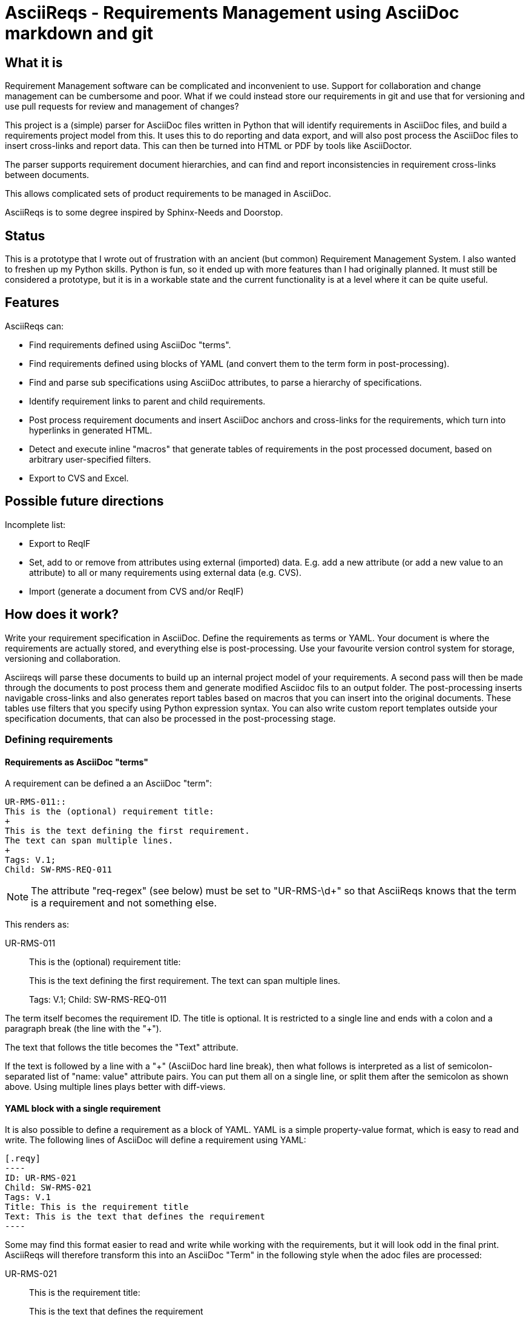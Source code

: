 = AsciiReqs - Requirements Management using AsciiDoc markdown and git

== What it is

Requirement Management software can be complicated and inconvenient to use.
Support for collaboration and change management can be cumbersome and poor.
What if we could instead store our requirements in git and use that for versioning and use pull requests for review and management of changes?

This project is a (simple) parser for AsciiDoc files written in Python that will identify requirements in AsciiDoc files, and build a requirements project model from this.
It uses this to do reporting and data export, and will also post process the AsciiDoc files to insert cross-links and report data. This can then be turned into HTML or PDF by tools like AsciiDoctor.

The parser supports requirement document hierarchies, and can find and report inconsistencies in requirement cross-links between documents.

This allows complicated sets of product requirements to be managed in AsciiDoc.

AsciiReqs is to some degree inspired by Sphinx-Needs and Doorstop.

== Status

This is a prototype that I wrote out of frustration with an ancient (but common) Requirement Management System.
I also wanted to freshen up my Python skills.
Python is fun, so it ended up with more features than I had originally planned.
It must still be considered a prototype, but it is in a workable state and the current functionality is at a level where it can be quite useful.

== Features

AsciiReqs can:

* Find requirements defined using AsciiDoc "terms".
* Find requirements defined using blocks of YAML (and convert them to the term form in post-processing).
* Find and parse sub specifications using AsciiDoc attributes, to parse a hierarchy of specifications.
* Identify requirement links to parent and child requirements.
* Post process requirement documents and insert AsciiDoc anchors and cross-links for the requirements, which turn into hyperlinks in generated HTML.
* Detect and execute inline "macros" that generate tables of requirements in the post processed document, based on arbitrary user-specified filters.
* Export to CVS and Excel.

== Possible future directions

Incomplete list:

* Export to ReqIF
* Set, add to or remove from attributes using external (imported) data.
  E.g. add a new attribute (or add a new value to an attribute) to all or many requirements using external data (e.g. CVS).
* Import (generate a document from CVS and/or ReqIF)

== How does it work?

Write your requirement specification in AsciiDoc.
Define the requirements as terms or YAML.
Your document is where the requirements are actually stored, and everything else is post-processing.
Use your favourite version control system for storage, versioning and collaboration.

Asciireqs will parse these documents to build up an internal project model of your requirements.
A second pass will then be made through the documents to post process them and generate modified Asciidoc fils to an output folder.
The post-processing inserts navigable cross-links and also generates report tables based on macros that you can insert into the original documents.
These tables use filters that you specify using Python expression syntax.
You can also write custom report templates outside your specification documents, that can also be processed in the post-processing stage.

=== Defining requirements

==== Requirements as AsciiDoc "terms"

A requirement can be defined a an AsciiDoc "term":

[source, asciidoc]
----
UR-RMS-011::
This is the (optional) requirement title:
+
This is the text defining the first requirement.
The text can span multiple lines.
+
Tags: V.1;
Child: SW-RMS-REQ-011
----

NOTE: The attribute "req-regex" (see below) must be set to "UR-RMS-\d+" so that AsciiReqs knows that the term is a requirement and not something else.

This renders as:

UR-RMS-011::
This is the (optional) requirement title:
+
This is the text defining the first requirement.
The text can span multiple lines.
+
Tags: V.1;
Child: SW-RMS-REQ-011

The term itself becomes the requirement ID.
The title is optional.
It is restricted to a single line and ends with a colon and a paragraph break (the line with the "+").

The text that follows the title becomes the "Text" attribute.

If the text is followed by a line with a "+" (AsciiDoc hard line break),
then what follows is interpreted as a list of semicolon-separated list of "name: value" attribute pairs.
You can put them all on a single line, or split them after the semicolon as shown above.
Using multiple lines plays better with diff-views.

==== YAML block with a single requirement

It is also possible to define a requirement as a block of YAML.
YAML is a simple property-value format, which is easy to read and write.
The following lines of AsciiDoc will define a requirement using YAML:

[source, asciidoc]
-----
[.reqy]
----
ID: UR-RMS-021
Child: SW-RMS-021
Tags: V.1
Title: This is the requirement title
Text: This is the text that defines the requirement
----
-----

Some may find this format easier to read and write while working with the requirements, but it will look odd in the final print.
AsciiReqs will therefore transform this into an AsciiDoc "Term" in the following style when the adoc files are processed:

UR-RMS-021::
This is the requirement title:
+
This is the text that defines the requirement
+
Child: SW-RMS-021; Tags: V.1

The title is (again) optional.

It is also possible to define several requirements in one YAML block using a slightly different format:

[source, asciidoc]
-----
[.reqy]
----
UR-RMS-021:
  Child: SW-RMS-021
  Tags: V.1
  Text: This is the text that defines the requirement
UR-RMS-022:
  Child: SW-RMS-022
  Tags: V.1
  Text: |
    This is the text for the second requirement
    The vertical bar lets you write multi-line YAML texts
----
-----

The "Text" field for the second requirement will be split across two lines in the AsciiDoc output.  Using an empty line between them will make them different paragraphs.

==== Requirement properties

The requirements consist of named properties with values.
The following property names are treated specially by AsciiReqs:

* ID: The requirement identifier
* Title: This is the title identified just after the ID when parsing term-requirements.
* Text: This is the requirement text identified just after the ID/Title when parsing term-requirements.
* Child: The value is interpreted as a comma separated list of requirement identifiers for child requirements in a sub specification (links from a high level requirement to requirement further down in the specification hierarchy)
* Parent: The value is interpreted as a comma separated list of requirement identifiers linking up to parent requirements higher in the hierarchy.
* Line: This attribute is set by AsciiReqs to the line number where the requirement was found.

==== Child specifications

You can use a document attribute named `req-children` to define child specifications to parse.
The value is a comma separated list of child requirement documents.

Adding the following line to the attribute section at the start of your document will define `child-reqs.adoc` and `child-reqs-2.adoc` as a child requirement documents:

Note that the child documents must reside in the same folder as the top level project document (use of paths is not supported).

[source, asciidoc]
----
:req-children: child-reqs.adoc, child-reqs-2.adoc
----

Asciireqs will parse these documents as well, as child documents in the specification hierarchy.

==== Other document attributes

You also need to define an attribute to tell AsciiReqs the pattern for your requirement IDs.
This uses normal "regex" syntax.
The following defines "SW-REQ-" as the prefix for the current document's requirements, followed by one or more digits (all requirement IDs are "SW-REQ-" followed by one or more digits):

[source, asciidoc]
----
:req_regex: SW-REQ-\d+
----

This attribute is necessary in order to identify the requirement IDs and insert cross-links when post-processing the documents.

=== Running AsciiReqs

Invoke AsciiReqs with the name of the top level requirement document and an option to specify the output directory:

[source, bash]
----
asciireq -o outputdir my-spec.adoc
----

This will make Asciireqs parse my-spec.adoc and all child documents (recursively).
Parsing is followed by post-processing.
This writes each document to the output directory ("outputdir" in the example).
These documents have all requirements turned into hyperlinks which also work across documents, to make the specification hierarchy easy to navigate.

Report generation macros are also processed, to put extra report data in the output documents.

=== Report generation macros

There are currently two "macros" that will be expanded by the post processing done by AsciiReqs:

==== The document hierarchy macro

Putting the following in a document will make ascireqs replace it with a hierarchical list that defines the document hierarchy (a figure generated from inline PlantUML would have been even nicer, of course):

[source, asciidoc]
----
`asciireq-hierarchy`
----

==== The requirement table macro

Putting the following in a document will make ascireqs replace it with a requirement table:

[source, asciidoc]
----
`asciireq-table: ID, Title, Line; "Rel-1" in elements(Tags)`
----

The list after the colon is a list of the column headings to put in the table (each heading is a requirement property name).
The list of property names can be followed by a semicolon and a filter expression.

The filter expression is a Python expression operating on a limited set of variables and functions.
If a requirement attribute name starts with a letter and contains only letters and numbers then the attribute value will available by its attribute name in expressions.
Spaces are also permitted, but will be turned into underscores.
The requirement object itself is also a variable named `req` and is a dictionary of property names and values (of type `str`).
If the expression evaluates to true then the requirement will be in the table.

In the example, the filter references the Tag attribute.
It uses the helper function `elements` which splits a comma separated string into a list of its comma separated elements.
The filter therefore picks out any requirement that has "Rel-1" as one element of a comma-separated list in the Tag attribute.

The following helper functions are supported (Python comparisons and keywords can also be used):

* elements:
Takes a string which should be a comma separated list, and returns the elements as a list of strings.
Spaces before and after each element are removed and empty elements are discarded.

* has_invalid_link: The is true if the Parent or Child attribute contains an unknown requirement ID.

* link_error:
This true if the requirement has a link to one or more parents, where the parent has no link back to the requirement.
This is useful to generate tables of requirements with broken/inconsistent links.

* startswith: The standard startswith function from the str class.

* re.fullmatch, re.search, re.match: String matching functions from the "re" namespace.

If the filter expression is omitted then all the requirements in the current document are put in the table.

=== Test drive (for Linux)

The `testdata` folder contains two AsciiDoc spec files, one parent and one child spec. There is also one report template.
To process the specs, run the following command inside the `testdata` folder:

[source, bash]
----
asciireq -o ../output -t report-template req-tool-user-reqs.adoc
----

This processes both specs (since they form a hierarchy) and puts the processed AsciiDoc files in the output folder.
It will also process a separate report template and expand the table macros found there.
You  can then generate HTML from these files:

[source, bash]
----
asciidoc ../output/req-tool-user-reqs.adoc
asciidoc ../output/req-tool-sw-reqs.adoc
asciidoc ../output/report-template.adoc
----

The HTML files will have cross-links for all requirement relations and mentions, and contain some examples of how macros can be used for reporting.

If you won't or can't run the examples, you will find the AsciiDoc output files in the output folder of the repo.
